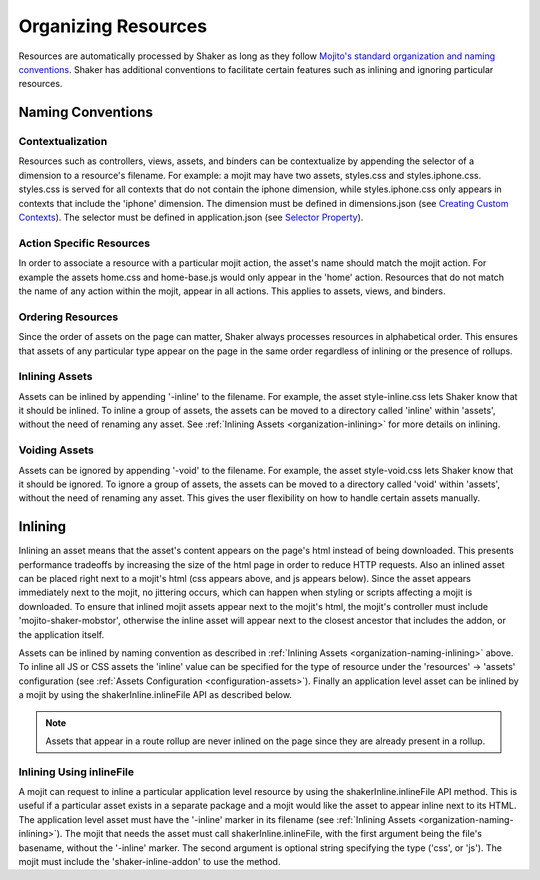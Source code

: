 .. _organization:

====================
Organizing Resources
====================

Resources are automatically processed by Shaker as long as they follow `Mojito's
standard organization and naming conventions <http://developer.yahoo.com/cocktails/mojito/docs/topics/mojito_assets.html>`_.
Shaker has additional conventions to facilitate certain features such as inlining and ignoring particular resources.

Naming Conventions
==================

Contextualization
-----------------

Resources such as controllers, views, assets, and binders can be contextualize by appending the selector of a dimension to a resource's filename.
For example: a mojit may have two assets, styles.css and styles.iphone.css. styles.css is served for all contexts that do not
contain the iphone dimension, while styles.iphone.css only appears in contexts that include the 'iphone' dimension.
The dimension must be defined in dimensions.json
(see `Creating Custom Contexts <http://developer.yahoo.com/cocktails/mojito/docs/topics/mojito_using_contexts.html#context-configs-custom>`_).
The selector must be defined in application.json
(see `Selector Property <http://developer.yahoo.com/cocktails/mojito/docs/topics/mojito_resource_store.html#selector-property>`_).

Action Specific Resources
-------------------------

In order to associate a resource with a particular mojit action, the asset's name should match the mojit action. For example the assets home.css and
home-base.js would only appear in the 'home' action. Resources that do not match the name of any action within the mojit, appear in all actions.
This applies to assets, views, and binders.


Ordering Resources
------------------

Since the order of assets on the page can matter, Shaker always processes resources in alphabetical order. This ensures that assets of any particular type appear
on the page in the same order regardless of inlining or the presence of rollups.

.. _organization-naming-inlining:

Inlining Assets
---------------

Assets can be inlined by appending '-inline' to the filename. For example, the asset
style-inline.css lets Shaker know that it should be inlined. To inline a group of assets, the assets can be moved to a directory called
'inline' within 'assets', without the need of renaming any asset. See :ref:`Inlining Assets <organization-inlining>` for more details on inlining.


Voiding Assets
--------------

Assets can be ignored by appending '-void' to the filename. For example, the asset style-void.css lets Shaker know that it should be ignored.
To ignore a group of assets, the assets can be moved to a directory called
'void' within 'assets', without the need of renaming any asset. This gives the user flexibility on how to handle certain assets manually.

.. _organization-inlining:

Inlining
========

Inlining an asset means that the asset's content appears on the page's html instead of being downloaded. This presents performance tradeoffs by
increasing the size of the html page in order to reduce HTTP requests. Also an inlined asset can be placed right next to a mojit's html
(css appears above, and js appears below). Since the asset appears immediately next to the mojit,
no jittering occurs, which can happen when styling or scripts affecting a mojit is downloaded. To ensure that inlined mojit assets appear next
to the mojit's html, the mojit's controller must include 'mojito-shaker-mobstor', otherwise the inline asset will appear next to the closest ancestor
that includes the addon, or the application itself.

Assets can be inlined by naming convention as described in :ref:`Inlining Assets <organization-naming-inlining>` above. To inline all JS or CSS assets the 'inline'
value can be specified for the type of resource under the 'resources' -> 'assets' configuration (see :ref:`Assets Configuration <configuration-assets>`).
Finally an application level asset can be inlined by a mojit by using the shakerInline.inlineFile API as described below.

.. note:: Assets that appear in a route rollup are never inlined on the page since they are already present in a rollup.

.. _organization-inlineFile:

Inlining Using inlineFile
-------------------------

A mojit can request to inline a particular application level resource by using the shakerInline.inlineFile API method. This is useful if a particular
asset exists in a separate package and a mojit would like the asset to appear inline next to its HTML. The application level asset must have
the '-inline' marker in its filename (see :ref:`Inlining Assets <organization-naming-inlining>`). The mojit that needs the asset must call shakerInline.inlineFile,
with the first argument being the file's basename, without the '-inline' marker. The second argument is optional string specifying the type ('css', or 'js').
The mojit must include the 'shaker-inline-addon' to use the method.